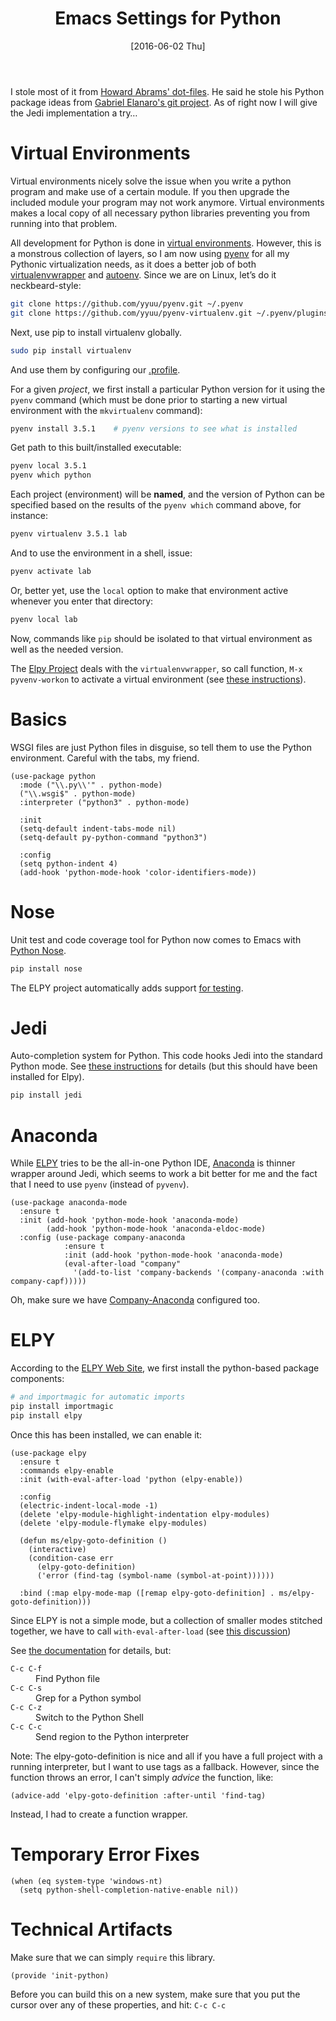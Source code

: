#+TITLE:  Emacs Settings for Python
#+AUTHOR: Markus Sievers
#+EMAIL:  markussievers88@gmail.com
#+DATE:   [2016-06-02 Thu]
#+TAGS:   emacs python

I stole most of it from [[https://github.com/howardabrams/dot-files][Howard Abrams' dot-files]]. He said he stole his
Python package ideas from [[https://github.com/gabrielelanaro/emacs-for-python][Gabriel Elanaro's git project]]. As of right
now I will give the Jedi implementation a try...

* TODO Virtual Environments

  Virtual environments nicely solve the issue when you write a python
  program and make use of a certain module. If you then upgrade the
  included module your program may not work anymore. Virtual
  environments makes a local copy of all necessary python libraries
  preventing you from running into that problem.

  All development for Python is done in [[http://docs.python-guide.org/en/latest/dev/virtualenvs/][virtual environments]].
  However, this is a monstrous collection of layers, so I am now using
  [[https://github.com/yyuu/pyenv][pyenv]] for all my Pythonic virtualization needs, as it does a better
  job of both [[http://virtualenvwrapper.readthedocs.org/en/latest/index.html][virtualenvwrapper]] and [[https://github.com/kennethreitz/autoenv][autoenv]]. Since we are on Linux,
  let’s do it neckbeard-style:

  #+BEGIN_SRC sh
    git clone https://github.com/yyuu/pyenv.git ~/.pyenv
    git clone https://github.com/yyuu/pyenv-virtualenv.git ~/.pyenv/plugins/pyenv-virtualenv
  #+END_SRC

  Next, use pip to install virtualenv globally.

  #+BEGIN_SRC sh
    sudo pip install virtualenv
  #+END_SRC

  And use them by configuring our [[file:profile.org::*Python][.profile]].

  For a given /project/, we first install a particular Python version
  for it using the =pyenv= command (which must be done prior to
  starting a new virtual environment with the =mkvirtualenv= command):

  #+BEGIN_SRC sh
    pyenv install 3.5.1    # pyenv versions to see what is installed
  #+END_SRC

  Get path to this built/installed executable:

  #+BEGIN_SRC sh
    pyenv local 3.5.1
    pyenv which python
  #+END_SRC

  Each project (environment) will be *named*, and the version of
  Python can be specified based on the results of the =pyenv which=
  command above, for instance:

  #+BEGIN_SRC sh
    pyenv virtualenv 3.5.1 lab
  #+END_SRC

  And to use the environment in a shell, issue:

  #+BEGIN_SRC sh
    pyenv activate lab
  #+END_SRC

  Or, better yet, use the =local= option to make that environment
  active whenever you enter that directory:

  #+BEGIN_SRC sh
    pyenv local lab
  #+END_SRC

  Now, commands like =pip= should be isolated to that virtual environment
  as well as the needed version.

  The [[http://elpy.readthedocs.org/en/latest/concepts.html#virtual-envs][Elpy Project]] deals with the =virtualenvwrapper=, so call function,
  =M-x pyvenv-workon= to activate a virtual environment
  (see [[http://elpy.readthedocs.org/en/latest/concepts.html#virtual-envs][these instructions]]).

* Basics

  WSGI files are just Python files in disguise, so tell them to use
  the Python environment. Careful with the tabs, my friend.

  #+BEGIN_SRC elisp
    (use-package python
      :mode ("\\.py\\'" . python-mode)
      ("\\.wsgi$" . python-mode)
      :interpreter ("python3" . python-mode)

      :init
      (setq-default indent-tabs-mode nil)
      (setq-default py-python-command "python3")

      :config
      (setq python-indent 4)
      (add-hook 'python-mode-hook 'color-identifiers-mode))
  #+END_SRC

* Nose

  Unit test and code coverage tool for Python now comes to Emacs
  with [[http://ivory.idyll.org/articles/nose-intro.html][Python Nose]].

  #+BEGIN_SRC sh
    pip install nose
  #+END_SRC

  The ELPY project automatically adds support [[http://elpy.readthedocs.org/en/latest/ide.html#testing][for testing]].

* Jedi

  Auto-completion system for Python. This code hooks Jedi into the
  standard Python mode. See [[http://tkf.github.io/emacs-jedi/][these instructions]] for details (but this
  should have been installed for Elpy).

  #+BEGIN_SRC sh
    pip install jedi
  #+END_SRC

* Anaconda

  While [[https://github.com/jorgenschaefer/elpy/wiki][ELPY]] tries to be the all-in-one Python IDE, [[https://github.com/proofit404/anaconda-mode][Anaconda]] is
  thinner wrapper around Jedi, which seems to work a bit better for me
  and the fact that I need to use =pyenv= (instead of =pyvenv=).

  #+BEGIN_SRC elisp :tangle no
    (use-package anaconda-mode
      :ensure t
      :init (add-hook 'python-mode-hook 'anaconda-mode)
            (add-hook 'python-mode-hook 'anaconda-eldoc-mode)
      :config (use-package company-anaconda
                :ensure t
                :init (add-hook 'python-mode-hook 'anaconda-mode)
                (eval-after-load "company"
                  '(add-to-list 'company-backends '(company-anaconda :with company-capf)))))
  #+END_SRC

  Oh, make sure we have [[https://github.com/proofit404/company-anaconda][Company-Anaconda]] configured too.

* ELPY

  According to the [[https://github.com/jorgenschaefer/elpy/wiki][ELPY Web Site]], we first install the python-based
  package components:

  #+BEGIN_SRC sh
    # and importmagic for automatic imports
    pip install importmagic
    pip install elpy
  #+END_SRC

  Once this has been installed, we can enable it:

  #+BEGIN_SRC elisp
    (use-package elpy
      :ensure t
      :commands elpy-enable
      :init (with-eval-after-load 'python (elpy-enable))

      :config
      (electric-indent-local-mode -1)
      (delete 'elpy-module-highlight-indentation elpy-modules)
      (delete 'elpy-module-flymake elpy-modules)

      (defun ms/elpy-goto-definition ()
        (interactive)
        (condition-case err
          (elpy-goto-definition)
          ('error (find-tag (symbol-name (symbol-at-point))))))

      :bind (:map elpy-mode-map ([remap elpy-goto-definition] . ms/elpy-goto-definition)))
  #+END_SRC

  Since ELPY is not a simple mode, but a collection of smaller modes
  stitched together, we have to call ~with-eval-after-load~ (see [[http://emacs.stackexchange.com/questions/10065/how-can-i-defer-loading-elpy-using-use-package][this discussion]])

  See [[http://elpy.readthedocs.org/en/latest/ide.html][the documentation]] for details, but:
  - =C-c C-f= :: Find Python file
  - =C-c C-s= :: Grep for a Python symbol
  - =C-c C-z= :: Switch to the Python Shell
  - =C-c C-c= :: Send region to the Python interpreter

  Note: The elpy-goto-definition is nice and all if you have a full
  project with a running interpreter, but I want to use tags as a
  fallback.  However, since the function throws an error, I can't
  simply /advice/ the function, like:

  #+BEGIN_SRC elisp :tangle no
    (advice-add 'elpy-goto-definition :after-until 'find-tag)
  #+END_SRC

  Instead, I had to create a function wrapper.

* Temporary Error Fixes

  #+BEGIN_SRC elisp
    (when (eq system-type 'windows-nt)
      (setq python-shell-completion-native-enable nil))
  #+END_SRC

* Technical Artifacts

  Make sure that we can simply =require= this library.

  #+BEGIN_SRC elisp
    (provide 'init-python)
  #+END_SRC

  Before you can build this on a new system, make sure that you put
  the cursor over any of these properties, and hit: =C-c C-c=

#+DESCRIPTION: A literate programming version of my Emacs Initialization of Python
#+PROPERTY:    header-args :results silent
#+PROPERTY:    header-args+ :tangle ~/.emacs.d/elisp/init-python.el
#+PROPERTY:    header-args+ :eval no-export
#+PROPERTY:    header-args+ :comments org
#+PROPERTY:    header-args:sh :tangle no
#+OPTIONS:     num:nil toc:nil todo:nil tasks:nil tags:nil
#+OPTIONS:     skip:nil author:nil email:nil creator:nil timestamp:nil
#+INFOJS_OPT:  view:nil toc:nil ltoc:t mouse:underline buttons:0 path:http://orgmode.org/org-info.js
